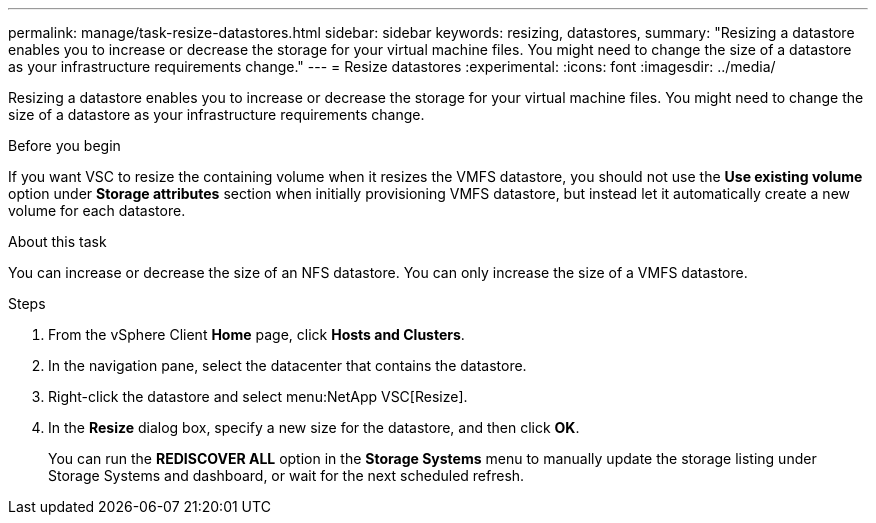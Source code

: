 ---
permalink: manage/task-resize-datastores.html
sidebar: sidebar
keywords: resizing, datastores,
summary: "Resizing a datastore enables you to increase or decrease the storage for your virtual machine files. You might need to change the size of a datastore as your infrastructure requirements change."
---
= Resize datastores
:experimental:
:icons: font
:imagesdir: ../media/

[.lead]
Resizing a datastore enables you to increase or decrease the storage for your virtual machine files. You might need to change the size of a datastore as your infrastructure requirements change.

.Before you begin

If you want VSC to resize the containing volume when it resizes the VMFS datastore, you should not use the *Use existing volume* option under *Storage attributes* section when initially provisioning VMFS datastore, but instead let it automatically create a new volume for each datastore.

.About this task

You can increase or decrease the size of an NFS datastore. You can only increase the size of a VMFS datastore.

.Steps

. From the vSphere Client *Home* page, click *Hosts and Clusters*.
. In the navigation pane, select the datacenter that contains the datastore.
. Right-click the datastore and select menu:NetApp VSC[Resize].
. In the *Resize* dialog box, specify a new size for the datastore, and then click *OK*.
+
You can run the *REDISCOVER ALL* option in the *Storage Systems* menu to manually update the storage listing under Storage Systems and dashboard, or wait for the next scheduled refresh.
